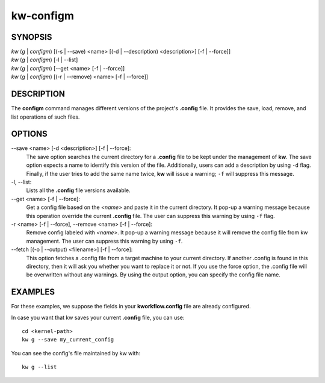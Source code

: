 ==========
kw-configm
==========

.. _configm-doc:

SYNOPSIS
========
| *kw* (*g* | *configm*) [(-s | \--save) <name> [(-d | \--description) <description>] [-f | \--force]]
| *kw* (*g* | *configm*) [-l | \--list]
| *kw* (*g* | *configm*) [\--get <name> [-f | \--force]]
| *kw* (*g* | *configm*) [(-r | \--remove) <name> [-f | \--force]]

DESCRIPTION
===========
The **configm** command manages different versions of the project's **.config**
file. It provides the save, load, remove, and list operations of such files.

OPTIONS
=======
\--save <name> [-d <description>] [-f | \--force]:
  The save option searches the current directory for a **.config** file to be
  kept under the management of **kw**. The save option expects a name to identify
  this version of the file. Additionally, users can add a description by
  using ``-d`` flag. Finally, if the user tries to add the same name twice,
  **kw** will issue a warning; ``-f`` will suppress this message.

-l, \--list:
  Lists all the **.config** file versions available.

\--get <name> [-f | \--force]:
  Get a config file based on the *<name>* and paste it in the current
  directory. It pop-up a warning message because this operation override the
  current **.config** file. The user can suppress this warning by using ``-f``
  flag.

-r <name> [-f | \--force], \--remove <name> [-f | \--force]:
  Remove config labeled with *<name>*. It pop-up a warning message because it
  will remove the config file from kw management. The user can suppress this
  warning by using ``-f``.

\--fetch [(-o | --output) <filename>] [-f | --force]:
  This option fetches a .config file from a target machine to your current
  directory. If another .config is found in this directory, then it will ask you
  whether you want to replace it or not. If you use the force option, the
  .config file will be overwritten without any warnings. By using the output
  option, you can specify the config file name.

EXAMPLES
========
For these examples, we suppose the fields in your **kworkflow.config** file are
already configured.

In case you want that kw saves your current **.config** file, you can use::

  cd <kernel-path>
  kw g --save my_current_config

You can see the config's file maintained by kw with::

  kw g --list
